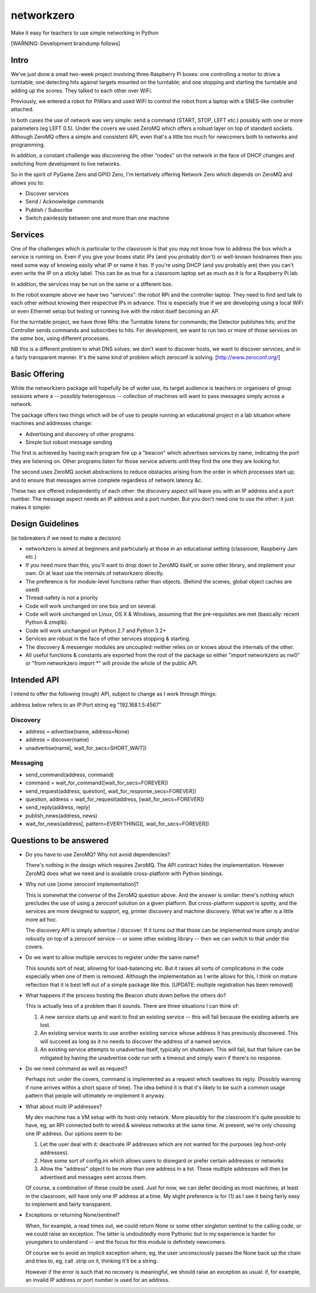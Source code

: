 networkzero
===========

Make it easy for teachers to use simple networking in Python

[WARNING: Development braindump follows]

Intro
-----

We've just done a small two-week project
involving three Raspberry Pi boxes: one controlling a motor to drive a
turntable; one detecting hits against targets mounted on the turntable;
and one stopping and starting the turntable and adding up the scores.
They talked to each other over WiFi.

Previously, we entered a robot for PiWars and used WiFi to control
the robot from a laptop with a SNES-like controller attached.

In both cases the use of network was very simple: send a command (START,
STOP, LEFT etc.) possibly with one or more parameters (eg LEFT 0.5).
Under the covers we used ZeroMQ which offers a robust layer on
top of standard sockets. Although ZeroMQ offers a simple and consistent
API, even that's a little too much for newcomers both to networks and
programming.

In addition, a constant challenge was discovering the other "nodes"
on the network in the face of DHCP changes and switching from development
to live networks.

So in the spirit of PyGame Zero and GPIO Zero, I'm tentatively offering
Network Zero which depends on ZeroMQ and allows you to:

* Discover services

* Send / Acknowledge commands

* Publish / Subscribe

* Switch painlessly between one and more than one machine

Services
--------

One of the challenges which is particular to the classroom is that you may not
know how to address the box which a service is running on. Even if you
give your boxes static IPs (and you probably don't) or well-known hostnames
then you need some way of knowing easily what IP or name it has. 
If you're using DHCP (and you probably are) then you can't even write the IP 
on a sticky label. This can be as true for a classroom laptop set as much as 
it is for a Raspberry Pi lab.

In addition, the services may be run on the same or a different box.

In the robot example above we have two "services": the robot RPi and
the controller laptop. They need to find and talk to each other without knowing
their respective IPs in advance. This is especially true if we are developing
using a local WiFi or even Ethernet setup but testing or running live with
the robot itself becoming an AP.

For the turntable project, we have three RPis: the Turntable listens
for commands; the Detector publishes hits; and the Controller sends commands
and subscribes to hits. For development, we want to run two or more of those 
services on the *same* box, using different processes. 

NB this is a different problem to what DNS solves: we don't want to discover
hosts, we want to discover services, and in a fairly transparent manner. It's
the same kind of problem which zeroconf is solving. [http://www.zeroconf.org/]

Basic Offering
--------------

While the networkzero package will hopefully be of wider use, its
target audience is teachers or organisers of group sessions where
a -- possibly heterogenous -- collection of machines will want to
pass messages simply across a network.

The package offers two things which will be of use to people
running an educational project in a lab situation where machines
and addresses change:

* Advertising and discovery of other programs

* Simple but robust message sending

The first is achieved by having each program fire up a "beacon" which
advertises services by name, indicating the port they are listening on.
Other programs listen for those service adverts until they find the one
they are looking for.

The second uses ZeroMQ socket abstractions to reduce obstacles arising from
the order in which processes start up; and to ensure that messages arrive
complete regardless of network latency &c.

These two are offered independently of each other: the discovery aspect
will leave you with an IP address and a port number. The message aspect
needs an IP address and a port number. But you don't need one to use
the other: it just makes it simpler.

Design Guidelines
-----------------

(ie tiebreakers if we need to make a decision)

* networkzero is aimed at beginners and particularly at those in an 
  educational setting (classroom, Raspberry Jam etc.)
  
* If you need more than this, you'll want to drop down to ZeroMQ itself,
  or some other library, and implement your own. Or at least use the
  internals of networkzero directly.

* The preference is for module-level functions rather than objects.
  (Behind the scenes, global object caches are used)
  
* Thread-safety is not a priority
  
* Code will work unchanged on one box and on several.

* Code will work unchanged on Linux, OS X & Windows, assuming
  that the pre-requisites are met (basically: recent Python & zmqlib).
  
* Code will work unchanged on Python 2.7 and Python 3.2+

* Services are robust in the face of other services stopping & starting.

* The discovery & messenger modules are uncoupled: neither relies on 
  or knows about the internals of the other.
  
* All useful functions & constants are exported from the root of the package
  so either "import networkzero as nw0" or "from networkzero import *"
  will provide the whole of the public API.

Intended API
------------

I intend to offer the following (rough) API, subject to change as I
work through things:

address below refers to an IP:Port string eg "192.168.1.5:4567"

Discovery
~~~~~~~~~

* address = advertise(name, address=None)

* address = discover(name)

* unadvertise(name[, wait_for_secs=SHORT_WAIT])

Messaging
~~~~~~~~~

* send_command(address, command)

* command = wait_for_command([wait_for_secs=FOREVER])

* send_request(address, question[, wait_for_response_secs=FOREVER])

* question, address = wait_for_request(address, [wait_for_secs=FOREVER])

* send_reply(address, reply)

* publish_news(address, news)

* wait_for_news(address[, pattern=EVERYTHING][, wait_for_secs=FOREVER])

Questions to be answered
------------------------

* Do you have to use ZeroMQ? Why not avoid dependencies?

  There's nothing in the design which requires ZeroMQ. The API contract
  hides the implementation. However ZeroMQ does what we need and is 
  available cross-platform with Python bindings.
  
* Why not use [some zeroconf implementation]?

  This is somewhat the converse of the ZeroMQ question above. And the answer
  is similar: there's nothing which precludes the use of using a zeroconf
  solution on a given platform. But cross-platform support is spotty, and
  the services are more designed to support, eg, printer discovery and
  machine discovery. What we're after is a little more ad hoc.
  
  The discovery API is simply advertise / discover. If it turns out that 
  those can be implemented more simply and/or robustly on top of a zeroconf
  service -- or some other existing library -- then we can switch to that
  under the covers.

* Do we want to allow multiple services to register under the same name?

  This sounds sort of neat, allowing for load-balancing etc. But it raises
  all sorts of complications in the code especially when one of them is removed.
  Although the implementation as I write allows for this, I think on mature 
  reflection that it is best left out of a simple package like this.
  [UPDATE: multiple registration has been removed]
  
* What happens if the process hosting the Beacon shuts down before the others do?

  This is actually less of a problem than it sounds. There are three situations I
  can think of:
  
  1) A new service starts up and want to find an existing service -- this will fail
     because the existing adverts are lost.
  
  2) An existing service wants to use another existing service whose address it has
     previously discovered. This will succeed as long as it no needs to discover
     the address of a named service.
     
  3) An existing service attempts to unadvertise itself, typically on shutdown. This
     will fail, but that failure can be mitigated by having the unadvertise code run
     with a timeout and simply warn if there's no response.

* Do we need command as well as request?

  Perhaps not: under the covers, command is implemented as a request which swallows
  its reply. (Possibly warning if none arrives within a short space of time). The
  idea behind it is that it's likely to be such a common usage pattern that people
  will ultimately re-implement it anyway.

* What about multi IP addresses?

  My dev machine has a VM setup with its host-only network. More plausibly
  for the classroom it's quite possible to have, eg, an RPi connected both
  to wired & wireless networks at the same time. At present, we're only
  choosing one IP address. Our options seem to be:
  
  1) Let the user deal with it: deactivate IP addresses which are not
     wanted for the purposes (eg host-only addresses).
    
  2) Have some sort of config.ini which allows users to disregard or prefer
     certain addresses or networks
    
  3) Allow the "address" object to be more than one address in a list.
     These multiple addresses will then be advertised and messages sent
     across them.
    
  Of course, a combination of these could be used. Just for now, we can
  defer deciding as most machines, at least in the classroom, will have 
  only one IP address at a time. My slight preference is for (1) as I see
  it being fairly easy to implement and fairly transparent.

* Exceptions or returning None/sentinel?

  When, for example, a read times out, we could return None or some other
  singleton sentinel to the calling code, or we could raise an exception.
  The latter is undoubtedly more Pythonic but in my experience is harder
  for youngsters to understand -- and the focus for this module is definitely
  newcomers.
  
  Of course we to avoid an implicit exception where, eg, the user unconsciously
  passes the None back up the chain and tries to, eg, call .strip on it,
  thinking it'll be a string.
  
  However if the error is such that no recovery is meaningful, we should raise 
  an exception as usual: if, for example, an invalid IP address or port number
  is used for an address.